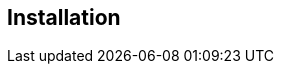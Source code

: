 :USER_GUID: %GUID%
:USERNAME: %USERNAME%
:markup-in-source: verbatim,attributes,quotes
:show_solution: true

== Installation

// Describe the installation process (if necessary)